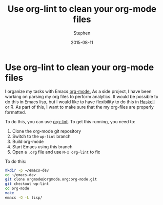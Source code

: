#+TITLE: Use org-lint to clean your org-mode files
#+AUTHOR: Stephen
#+DATE: 2015-08-11
#+SEQ_TODO: TODO(t) STARTED(s) WAITING(w) DELEGATED(g) APPT(a) | DONE(d) DEFERRED(f) CANCELLED(c)
#+HTML_DOCTYPE: html5
#+OPTIONS: toc:nil   
#+FILETAGS: org
#+LATEX_CLASS: myfdparticle

* Use org-lint to clean your org-mode files

I organize my tasks with Emacs [[http://orgmode.org/][org-mode.]]
As a side project, I have been working on parsing my org files to perform analytics.
It would be possible to do this in Emacs lisp, but I would like to have flexibility to do this in [[https://github.com/digitalmentat/orgmode-parse/issues/13][Haskell]] or R.
As part of this, I want to make sure that the my org-files are properly formatted.

To do this, you can use [[http://thread.gmane.org/gmane.emacs.orgmode/96989][org-lint]].
To get this running, you need to:

1. Clone the org-mode git repository
2. Switch to the =wp-lint= branch
3. Build org-mode
4. Start Emacs using this branch
5. Open a =.org= file and use =M-x org-lint= to fix


To do this:

#+NAME: shell-cmds
#+begin_src sh
mkdir -p ~/emacs-dev
cd ~/emacs-dev
git clone orgmode@orgmode.org:org-mode.git
git checkout wp-lint
cd org-mode
make
emacs -Q -L lisp/
#+end_src


